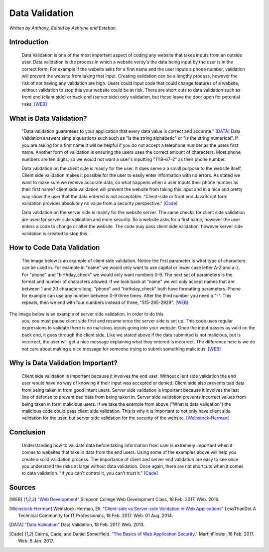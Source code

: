 Data Validation
===============

*Written by Anthony, Edited by Ashtyne and Esteban.*

.. image:: datav.png
	:width: 400px
	:align: center



Introduction
^^^^^^^^^^^^
	Data Validation is one of the most important aspect of coding any website 
	that takes inputs from an outside user. Data validation is the process in 
	which a website verity's the data being input by the user is in the correct 
	form. For example if the website asks for a first name and the user inputs a
	phone number, validation will prevent the website from taking that input. 
	Creating validation can be a lengthy process, however the risk of not 
	having any validation are high. Users could input code that could change 
	features of a website, without validation to stop this your website could 
	be at risk. There are short cuts to data validation such as front end 
	(client side) or back end (server side) only validation, but these leave the
	door open for potential risks. [WEB]_

What is Data Validation?
^^^^^^^^^^^^^^^^^^^^^^^^
	"Data validation guarantees to your application that every data value is 
	correct and accurate." [DATA]_ Data Validation answers simple questions such
	such as "is the string alphabetic" or "is the string numerical". If you are
	asking for a first name it will be helpful if you do not accept a telephone
	number as the users first name. Another form of validation is ensuring the
	users uses the correct amount of characters. Most phone numbers are ten
	digits, so we would not want a user's inputting "1119-67-2" as their phone
	number.

	Data validation on the client side is mainly for the user. It does serve a
	a small purpose to the website itself. Client side validation makes it
	possible for the user to easily enter information with no errors. As stated 
	we want to make sure we receive accurate data, so what happens when a user
	inputs their phone number as their first name? client side validation will
	prevent the website from taking this input and in a nice and pretty way show
	the user that the data entered is not acceptable. "Client-side or front end 
	JavaScript form validation provides absolutely no value from a security 
	perspective." [Cade]_

	Data validation on the server side is mainly for the website server. The 
	same checks for client side validation are used for server side validation 
	and more security. So a website asks for a first name, however the user 
	enters a code to change or alter the website. The code may pass client side 
	validation, however server side validation is created to stop this.

How to Code Data Validation
^^^^^^^^^^^^^^^^^^^^^^^^^^^
	The image below is an example of client side validation. Notice the first 
	parameter is what type of characters can be used in. For example in "name" 
	we would only want to use capital or lower case letter A-Z and a-z. For 
	"phone" and "birthday_check" we would only want numbers 0-9. The next set of
	parameters is the format and number of characters allowed. If we look back 
	at "name" we will only accept names that are between 1 and 20 characters
	long. "phone" and "birthday_check" both have formatting parameters. Phone 
	for example can use any number between 0-9 three times. After the third 
	number you need a "-". This repeats, then we end with four numbers instead 
	of three, "515-285-2929". [WEB]_


.. image:: frontendCodeExample.png
	:width: 600px
	:align: center

The image below is an example of server side validation. In order to do this 
	you, you must pause client side first and resume once the server side is set 
	up. This code uses regular expressions to validate there is no malicious 
	inputs going into your website. Once the input passes as valid on the back 
	end, it goes through the client side. Like we stated above if the data 
	submitted is not malicious, but is incorrect, the user will get a nice 
	message explaining what they entered is incorrect. The difference here is we 
	do not care about making a nice message for someone trying to submit 
	something malicious. [WEB]_

.. image:: backendCodeExample.png
	:width: 600px
	:align: center


Why is Data Validation Important?
^^^^^^^^^^^^^^^^^^^^^^^^^^^^^^^^^

	Client side validation is important because it involves the end user. 
	Without client side validation the end user would have no way of knowing if 
	their input was accepted or denied. Client side also prevents bad data from 
	being taken in from good intent users. Server side validation is important 
	because it involves the last line of defense to prevent bad data from being 
	taken in. Server side validation prevents incorrect values from being taken 
	in form malicious users. If we take the example from above ("What is data 
	validation") the malicious code could pass client side validation. This is 
	why it is important to not only have client side validation for the user, 
	but server side validation for the security of the website. 
	[Weinstock-Herman]_


Conclusion
^^^^^^^^^^

	Understanding how to validate data before taking information from user is 
	extremely important when it comes to websites that take in data from the end
	users. Using some of the examples above will help you create a solid 
	validation process. The importance of client and server end validation are 
	easy to see once you understand the risks at large without data validation. 
	Once again, there are not shortcuts when it comes to data validation. "If 
	you can't control it, you can't trust it." [Cade]_

Sources
^^^^^^^

.. [WEB] `"Web Development" <http://web-development-class.readthedocs.io/en/latest/index.html>`_ Simpson College Web Development Class, 18 Feb. 2017. Web. 2016.
.. [Weinstock-Herman] Weinstock-Herman, Eli. `"Client-side vs Server-side Validation in Web Applications" <http://blogs.lessthandot.com/index.php/webdev/client-side-vs-server-side-validation-in-web-applications/>`_ LessThanDot A Technical Community for IT Professionals, 18 Feb. 2017. Web. 01 Aug. 2014.
.. [DATA] `"Data Validation" <https://msdn.microsoft.com/en-us/library/aa291820(v=vs.71).aspx>`_ Data Validation, 18 Feb. 2017. Web. 2013.
.. [Cade] Cairns, Cade, and Daniel Somerfield. `"The Basics of Web Application Security." <https://martinfowler.com/articles/web-security-basics.html>`_ MartinFlower, 18 Feb. 2017. Web. 5 Jan. 2017.